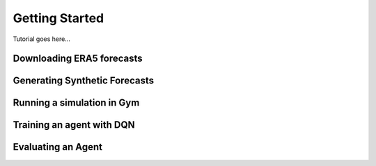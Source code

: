 Getting Started
================

Tutorial goes here...

Downloading ERA5 forecasts
___________________________________________

Generating Synthetic Forecasts
___________________________________________

Running a simulation in Gym
___________________________________________

Training an agent with DQN
___________________________________________

Evaluating an Agent
___________________________________________